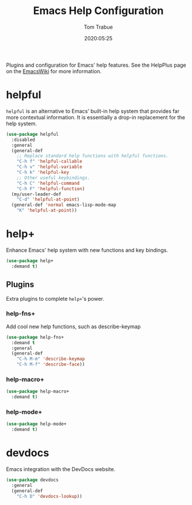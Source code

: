 #+title:  Emacs Help Configuration
#+author: Tom Trabue
#+email:  tom.trabue@gmail.com
#+date:   2020:05:25
#+STARTUP: fold

Plugins and configuration for Emacs' help features.  See the HelpPlus page on
the [[https://www.emacswiki.org/emacs/HelpPlus ][EmacsWiki]] for more information.

* helpful
=helpful= is an alternative to Emacs' built-in help system that provides far
more contextual information. It is essentially a drop-in replacement for the
help system.

#+begin_src emacs-lisp
  (use-package helpful
    :disabled
    :general
    (general-def
      ;; Replace standard help functions with helpful functions.
      "C-h f" 'helpful-callable
      "C-h v" 'helpful-variable
      "C-h k" 'helpful-key
      ;; Other useful keybindings.
      "C-h C" 'helpful-command
      "C-h F" 'helpful-function)
    (my/user-leader-def
      "C-d" 'helpful-at-point)
    (general-def 'normal emacs-lisp-mode-map
      "K" 'helpful-at-point))
#+end_src

* help+
Enhance Emacs' help system with new functions and key bindings.

#+begin_src emacs-lisp
  (use-package help+
    :demand t)
#+end_src

** Plugins
Extra plugins to complete =help+='s power.

*** help-fns+
Add cool new help functions, such as describe-keymap

#+begin_src emacs-lisp
  (use-package help-fns+
    :demand t
    :general
    (general-def
      "C-h M-m" 'describe-keymap
      "C-h M-f" 'describe-face))
#+end_src

*** help-macro+
#+begin_src emacs-lisp
  (use-package help-macro+
    :demand t)
#+end_src

*** help-mode+
#+begin_src emacs-lisp
  (use-package help-mode+
    :demand t)
#+end_src

* devdocs
Emacs integration with the DevDocs website.

#+begin_src emacs-lisp
  (use-package devdocs
    :general
    (general-def
      "C-h D" 'devdocs-lookup))
#+end_src
